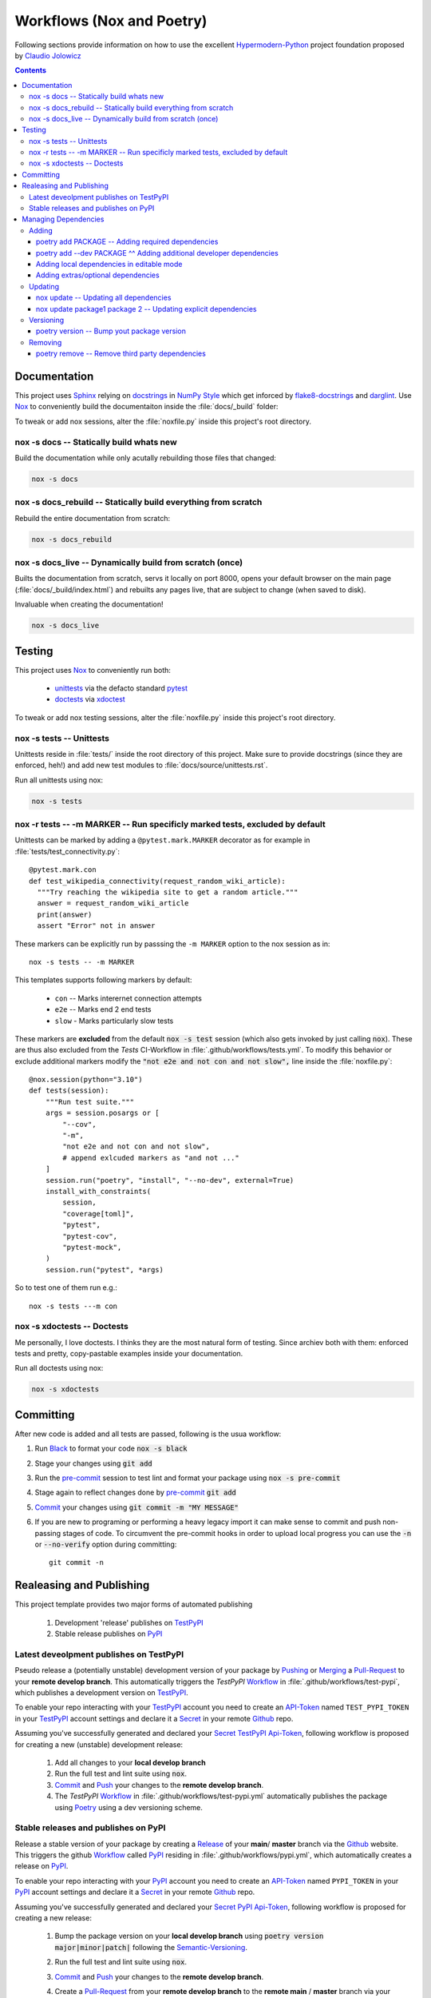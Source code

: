 .. _workflows:

Workflows (Nox and Poetry)
**************************

Following sections provide information on how to use the excellent
Hypermodern-Python_ project foundation proposed by `Claudio Jolowicz <cj>`_

.. contents:: Contents
   :backlinks: top
   :local:

Documentation
=============

This project uses Sphinx_ relying on docstrings_ in `NumPy Style`_ which get
inforced by flake8-docstrings_ and darglint_. Use Nox_ to conveniently build
the documentaiton inside the :file:`docs/_build` folder:

To tweak or add nox sessions, alter the :file:`noxfile.py` inside this
project's root directory.

nox -s docs -- Statically build whats new
-----------------------------------------

Build the documentation while only acutally rebuilding those files that
changed:

.. code:: console

   nox -s docs

nox -s docs_rebuild -- Statically build everything from scratch
---------------------------------------------------------------

Rebuild the entire documentation from scratch:

.. code:: console

   nox -s docs_rebuild

nox -s docs_live -- Dynamically build from scratch (once)
---------------------------------------------------------

Builts the documentation from scratch, servs it locally on port 8000, opens
your default browser on the main page (:file:`docs/_build/index.html`) and
rebuilts any pages live, that are subject to change (when saved to disk).

Invaluable when creating the documentation!

.. code:: console

   nox -s docs_live

Testing
=======

This project uses Nox_ to conveniently run both:

  - unittests_ via the defacto standard pytest_
  - doctests_  via xdoctest_

To tweak or add nox testing sessions, alter the :file:`noxfile.py` inside this
project's root directory.

nox -s tests -- Unittests
-------------------------
Unittests reside in :file:`tests/` inside the root directory of this project.
Make sure to provide docstrings (since they are enforced, heh!) and add new
test modules to :file:`docs/source/unittests.rst`.

Run all unittests using nox:

.. code:: console

   nox -s tests

nox -r tests \-\- -m MARKER  -- Run specificly marked tests, excluded by default
--------------------------------------------------------------------------------

Unittests can be marked by adding a ``@pytest.mark.MARKER`` decorator as for
example in :file:`tests/test_connectivity.py`::

  @pytest.mark.con
  def test_wikipedia_connectivity(request_random_wiki_article):
    """Try reaching the wikipedia site to get a random article."""
    answer = request_random_wiki_article
    print(answer)
    assert "Error" not in answer

These markers can be explicitly run by passsing the ``-m MARKER`` option to
the nox session as in::

  nox -s tests -- -m MARKER

This templates supports following markers by default:

  - ``con`` -- Marks interernet connection attempts
  - ``e2e`` -- Marks end 2 end tests
  - ``slow`` - Marks particularly slow tests

These markers are **excluded** from the default :code:`nox -s test` session
(which also gets invoked by just calling :code:`nox`). These are thus also
excluded from the *Tests* CI-Workflow in :file:`.github/workflows/tests.yml`.
To modify this behavior or exclude additional markers modify the
:code:`"not e2e and not con and not slow",` line inside the
:file:`noxfile.py`::

  @nox.session(python="3.10")
  def tests(session):
      """Run test suite."""
      args = session.posargs or [
          "--cov",
          "-m",
          "not e2e and not con and not slow",
          # append exlcuded markers as "and not ..."
      ]
      session.run("poetry", "install", "--no-dev", external=True)
      install_with_constraints(
          session,
          "coverage[toml]",
          "pytest",
          "pytest-cov",
          "pytest-mock",
      )
      session.run("pytest", *args)

So to test one of them run e.g.::

  nox -s tests ---m con


nox -s xdoctests -- Doctests
----------------------------
Me personally, I love doctests. I thinks they are the most natural form of
testing. Since archiev both with them: enforced tests and pretty,
copy-pastable examples inside your documentation.

Run all doctests using nox:

.. code:: console

   nox -s xdoctests


Committing
==========

After new code is added and all tests are passed, following is the usua workflow:

1. Run Black_ to format your code :code:`nox -s black`
2. Stage your changes using :code:`git add`
3. Run the pre-commit_ session to test lint and format your package using
   :code:`nox -s pre-commit`
4. Stage again to reflect changes done by pre-commit_ :code:`git add`
5. Commit_ your changes using :code:`git commit -m "MY MESSAGE"`
6. If you are new to programing or performing a heavy legacy import it can
   make sense to commit and push non-passing stages of code. To circumvent
   the pre-commit hooks in order to upload local progress you can use the
   :code:`-n` or :code:`--no-verify` option during committing::

	   git commit -n


.. _workflows_releases:

Realeasing and Publishing
=========================
This project template provides two major forms of automated publishing

  1. Development 'release' publishes on TestPyPI_
  2. Stable release publishes on PyPI_

Latest deveolpment publishes on TestPyPI
----------------------------------------
Pseudo release a (potentially unstable) development version of your package by
`Pushing <Push_>`_ or `Merging <Merge_>`_ a Pull-Request_ to your
**remote develop branch**. This automatically triggers the *TestPyPI* Workflow_
in :file:`.github/workflows/test-pypi`, which publishes a development version
on TestPyPI_.

To enable your repo interacting with your TestPyPI_ account you need to create an
API-Token_ named ``TEST_PYPI_TOKEN`` in your TestPyPI_
account settings and declare it a Secret_ in your remote Github_ repo.

Assuming you've successfully generated and declared your Secret_ TestPyPI_
Api-Token_, following workflow is proposed for creating a new (unstable)
development release:

  1. Add all changes to your **local develop branch**
  2. Run the full test and lint suite using :code:`nox`.
  3. Commit_ and Push_ your changes to the **remote develop branch**.
  4. The *TestPyPI* Workflow_ in :file:`.github/workflows/test-pypi.yml` automatically
     publishes the package using Poetry_ using a dev versioning scheme.

Stable releases and publishes on PyPI
-------------------------------------

Release a stable version of your package by creating a Release_ of your **main**/
**master** branch via the Github_ website. This triggers the github Workflow_
called PyPI_ residing in :file:`.github/workflows/pypi.yml`, which automatically
creates a release on PyPI_.

To enable your repo interacting with your PyPI_
account you need to create an API-Token_ named ``PYPI_TOKEN`` in your PyPI_
account settings and declare it a Secret_ in your remote Github_ repo.

Assuming you've successfully generated and declared your Secret_ PyPI_
Api-Token_, following workflow is proposed for creating a new release:

  1. Bump the package version on your **local develop branch** using
     :code:`poetry version major|minor|patch|` following the Semantic-Versioning_.
  2. Run the full test and lint suite using :code:`nox`.
  3. Commit_ and Push_ your changes to the **remote develop branch**.
  4. Create a Pull-Request_ from your **remote develop branch** to the
     **remote main** / **master** branch via your remote repo's github webpage.
  5. Merge_ the Pull-Request_ on your remote repo using the github webpage
  6. Create a Release_ using the remote repos webpage.

     Note that the *Release Drafter* Workflow_ in
     :file:`.github/workflows/release-drafter.yml` automatically creates a
     release draft listing all your changes.

  7. The *PyPI* Workflow_ in :file:`.github/workflows/pypi.yml` automatically
     publishes the package using Poetry_


Managing Dependencies
=====================
Project dependencies are managed using Poetry_.

Adding
------

Adding third party dependencies is done by using the :code:`poetry add` command.

poetry add PACKAGE -- Adding required dependencies
^^^^^^^^^^^^^^^^^^^^^^^^^^^^^^^^^^^^^^^^^^^^^^^^^^^^
Add_ a required third party package to your package by using poetry:

.. code:: console

   poetry add PACKAGE

poetry add \-\-dev PACKAGE ^^ Adding additional developer dependencies
^^^^^^^^^^^^^^^^^^^^^^^^^^^^^^^^^^^^^^^^^^^^^^^^^^^^^^^^^^^^^^^^^^^^^^

Add_ additional developer dependencies by using one of the following poetry
commands:

.. code:: console

   poetry add --dev PACKAGE

   poetry add package^1.0
   poetry add "package>=1.0"
   poetry add hpmpy_project@latest
   poetry add git+https://github.com/tZ3ma/hpmpy_project.git
   poetry add git+https://github.com/tZ3ma/hpmpy_project.git#develop
   poetry add ./my-package/

Adding local dependencies in editable mode
^^^^^^^^^^^^^^^^^^^^^^^^^^^^^^^^^^^^^^^^^^

Modify the :file:`pyproject.toml` file inside this project's root directory:

.. code:: console

   [tool.poetry.dependencies]
   my-package = {path = "../my/path", develop = true}

Adding extras/optional dependencies
^^^^^^^^^^^^^^^^^^^^^^^^^^^^^^^^^^^

If the package(s) you want to install provide extras, you can specify them when
adding the package by using one of the following lines:

.. code:: console

   poetry add requests[security,socks]
   poetry add "requests[security,socks]~=2.22.0"
   poetry add "git+https://github.com/pallets/flask.git@1.1.1[dotenv,dev]"

Updating
--------
Updating third party dependencies is done by using the :code:`poetry add` command.

nox update -- Updating all dependencies
^^^^^^^^^^^^^^^^^^^^^^^^^^^^^^^^^^^^^^^
Update all project dependencies by using:

.. code:: console

   poetry update


nox update package1 package 2 -- Updating explicit dependencies
^^^^^^^^^^^^^^^^^^^^^^^^^^^^^^^^^^^^^^^^^^^^^^^^^^^^^^^^^^^^^^^
Update specific dependencies by using:

.. code:: console

   poetry update package1 pakage2

Versioning
----------
Bumping your package's verion is done by using the :code:`poetry version semver`
command. Where semver_ is one of poetry's supported Semantic-Versioning_
specifiers.

poetry version -- Bump yout package version
^^^^^^^^^^^^^^^^^^^^^^^^^^^^^^^^^^^^^^^^^^^

To bump your package's version use one of the following poetry commands:

.. code:: console

   poetry add patch
   poetry add minor
   poetry add major
   poetry add prepatch
   poetry add preminor
   poetry add premajor
   poetry add prerelease

Removing
--------
Removing third party dependencies is done by using the :code:`poetry remove` command.

poetry remove -- Remove third party dependencies
^^^^^^^^^^^^^^^^^^^^^^^^^^^^^^^^^^^^^^^^^^^^^^^^
Remove a required third party package from your package by using poetry:

.. code:: console

   poetry remove PACKAGE

.. Links:

.. _Add: https://python-poetry.org/docs/cli/#add
.. _API-Token: https://pypi.org/help/#apitoken

.. _Black: https://github.com/psf/black

.. _cj: https://github.com/cjolowicz
.. _Commit: https://docs.github.com/en/rest/commits

.. _darglint: https://github.com/terrencepreilly/darglint
.. _docstrings: https://peps.python.org/pep-0257/#what-is-a-docstring
.. _doctests: https://docs.python.org/3/library/doctest.html

.. _flake8-docstrings: https://gitlab.com/pycqa/flake8-docstrings

.. _Github: https://github.com/

.. _Hypermodern-Python: https://cjolowicz.github.io/posts/hypermodern-python-01-setup/

.. _Merge: https://docs.github.com/en/pull-requests/collaborating-with-pull-requests/incorporating-changes-from-a-pull-request/merging-a-pull-request

.. _Nox: https://nox.thea.codes/
.. _NumPy Style: https://sphinxcontrib-napoleon.readthedocs.io/en/latest/example_numpy.html#example-numpy

.. _pip: https://pip.pypa.io/
.. _Poetry: https://python-poetry.org/
.. _pre-commit: https://pre-commit.com/
.. _Pull-Request: https://docs.github.com/en/pull-requests/collaborating-with-pull-requests/proposing-changes-to-your-work-with-pull-requests/about-pull-requests
.. _Push: https://docs.github.com/en/get-started/using-git/pushing-commits-to-a-remote-repository
.. _PyPI: https://pypi.org/
.. _pytest: https://docs.pytest.org/en/latest/

.. _Release: https://docs.github.com/en/repositories/releasing-projects-on-github/about-releases

.. _Secret: https://docs.github.com/en/github-ae@latest/actions/security-guides/encrypted-secrets
.. _Semantic-Versioning: https://semver.org/
.. _semver: https://python-poetry.org/docs/cli/#version
.. _Sphinx: https://www.sphinx-doc.org/en/master/

.. _TestPyPI: https://test.pypi.org/

.. _unittests: https://docs.python.org/3/library/unittest.html

.. _Workflow: https://docs.github.com/en/actions/using-workflows/worklow-syntax-for-github-actions

.. _xdoctest: https://github.com/Erotemic/xdoctest
